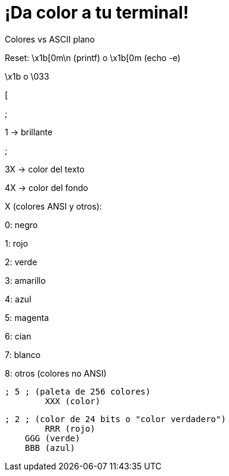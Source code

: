 = ¡Da color a tu terminal!
:published_at: 2015-11-23
:hp-tags: ANSI escape code,color
:hp-alt-title: Colores en tu terminal

Colores vs ASCII plano

Reset: \x1b[0m\n (printf) o \x1b[0m (echo -e)

\x1b o \033

[

;

1 -> brillante

;

3X -> color del texto

4X -> color del fondo

X (colores ANSI y otros):

0: negro 

1: rojo

2: verde

3: amarillo

4: azul

5: magenta

6: cian

7: blanco

8: otros (colores no ANSI)

	; 5 ; (paleta de 256 colores)
    	XXX (color)
    
    ; 2 ; (color de 24 bits o "color verdadero")
    	RRR (rojo)
        GGG (verde)
        BBB (azul)
        
